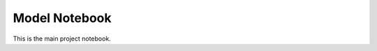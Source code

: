 Model Notebook
=============

.. nbinfo::

This is the main project notebook.

.. nbinput:: ../src/model.ipynb
.. nbinput:: model.ipynb
.. nbinput:: model